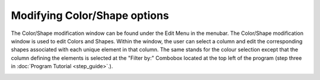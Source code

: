 Modifying Color/Shape options
==============================

The Color/Shape modification window can be found under the Edit Menu in the menubar. The Color/Shape modification window is used to edit Colors and Shapes. Within the window, the user can select a column and edit the corresponding shapes associated with each unique element in that column. The same stands for the colour selection except that the column defining the elements is selected at the "Filter by:" Combobox located at the top left of the program (step three in :doc:`Program Tutorial <step_guide>`.).

.. image:: ../images/doc/colornshape1.png
    :width: 100%

.. image:: ../images/doc/colornshape2.png
    :width: 100%

